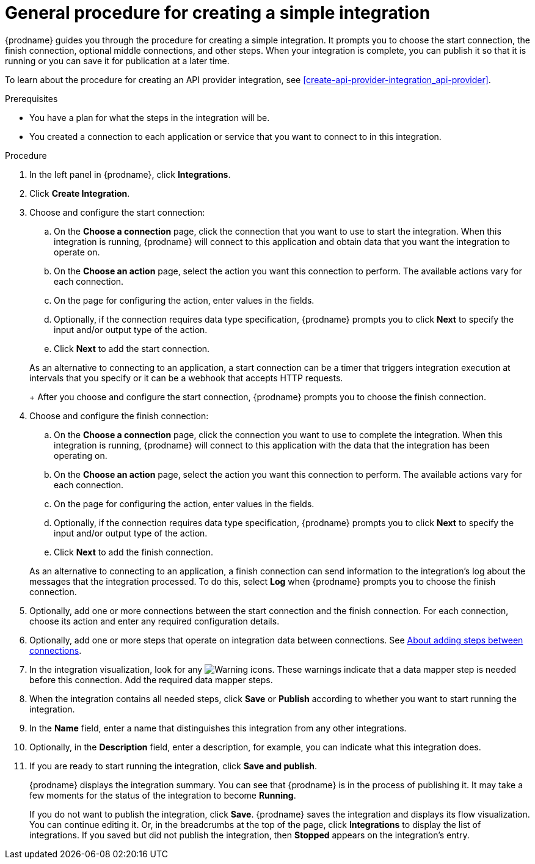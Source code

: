 // This module is included in the following assemblies:
// as_creating-integrations.adoc

[id='procedure-for-creating-an-integration_{context}']
= General procedure for creating a simple integration

{prodname} guides you through the procedure for creating a simple integration. 
It prompts you to choose the start connection, the finish connection, 
optional middle connections, and other steps. When your integration is
complete, you can publish it so that it is running or you can save
it for publication at a later time. 

To learn about the procedure for creating an API provider integration, see 
xref:create-api-provider-integration_api-provider[].

.Prerequisites
* You have a plan for what the steps in the integration will be.
* You created a connection to each application or service that you 
want to connect to in this integration. 

.Procedure

. In the left panel in {prodname}, click *Integrations*.

. Click *Create Integration*.

. Choose and configure the start connection:

.. On the *Choose a connection* page, click the connection that you want
to use to start the integration. When this integration is running,
{prodname} will connect to this application and obtain data that you want
the integration to operate on.

.. On the *Choose an action* page, select the action you want this connection
to perform. The available actions vary for each connection.

.. On the page for configuring the action, enter values in the fields.
.. Optionally, if the connection requires data type specification, 
{prodname} prompts you to click
*Next* to specify the input and/or output type of the action. 
.. Click *Next* to add the start connection.

+
As an alternative to connecting to an application, a start connection can
be a timer that triggers integration execution at intervals that you specify
or it can be a webhook that accepts HTTP requests. 
+
After you choose and configure the start connection, {prodname}
prompts you to choose the finish connection. 

. Choose and configure the finish connection:

.. On the *Choose a connection* page, click the connection you want
to use to complete the integration. When this integration is running,
{prodname} will connect to this application with the data that the integration
has been operating on.

.. On the *Choose an action* page, select the action you want this connection
to perform. The available actions vary for each connection.

.. On the page for configuring the action, enter values in the fields.
.. Optionally, if the connection requires data type specification, 
{prodname} prompts you to click
*Next* to specify the input and/or output type of the action. 
.. Click *Next* to add the finish connection.

+
As an alternative to connecting to an application, a finish connection can
send information to the integration's log about the messages that the
integration processed. To do this, select *Log* when {prodname} prompts
you to choose the finish connection. 

. Optionally, add one or more connections between the start connection and
the finish connection. For each connection, choose its action and enter
any required configuration details.

. Optionally, add one or more steps that operate on integration
data between connections. See
link:{LinkSyndesisIntegrationGuide}#about-adding-steps_create[About adding steps between connections].

. In the integration visualization, look for any
image:images/tutorials/WarningIcon.png[Warning] icons. These 
warnings indicate that a data mapper step is needed before 
this connection. Add the required data mapper steps. 

. When the integration contains all needed steps,
click *Save* or *Publish* according to whether you want
to start running the integration.

. In the *Name* field, enter a name that distinguishes this
integration from any other integrations.

. Optionally, in the *Description* field, enter a description, for example, you can
indicate what this integration does.

. If you are ready to start running the integration, click *Save and publish*.
+
{prodname} displays the integration summary. You
can see that {prodname} is in the process of publishing it. It may take 
a few moments for the status of the integration to become *Running*. 
+
If you do not want to publish the integration, click *Save*. {prodname}
saves the integration and displays its flow visualization. You can 
continue editing it. Or, in the breadcrumbs at the top of the page, 
click *Integrations* to display the list of integrations. 
If you saved but did not publish the integration, then
*Stopped* appears on the integration's entry.
